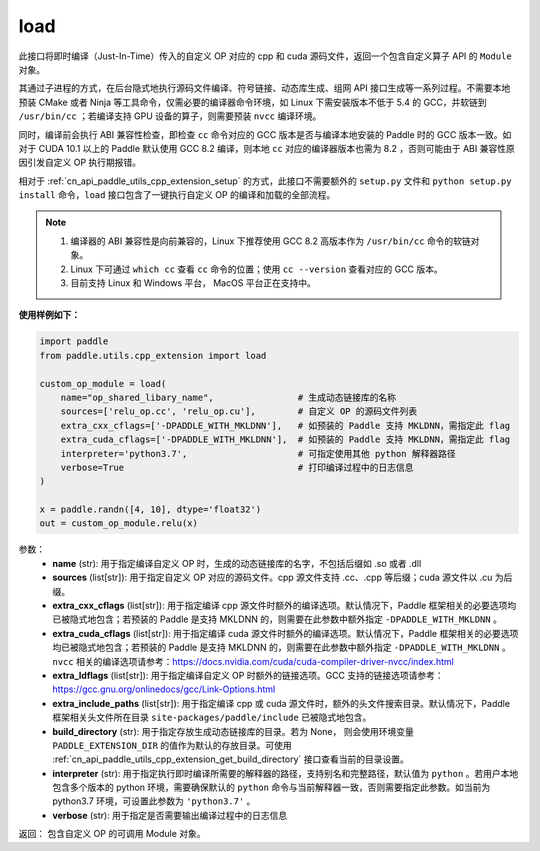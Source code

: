 .. _cn_api_paddle_utils_cpp_extension_load:

load
-------------------------------

.. py:function:: paddle.utils.cpp_extension.load(name, sources, extra_cxx_cflags=None, extra_cuda_cflags=None, extra_ldflags=None, extra_include_paths=None, build_directory=None, interpreter=None, verbose=False)

此接口将即时编译（Just-In-Time）传入的自定义 OP 对应的 cpp 和 cuda 源码文件，返回一个包含自定义算子 API 的 ``Module`` 对象。

其通过子进程的方式，在后台隐式地执行源码文件编译、符号链接、动态库生成、组网 API 接口生成等一系列过程。不需要本地预装 CMake 或者 Ninja 等工具命令，仅需必要的编译器命令环境，如 Linux 下需安装版本不低于 5.4 的 GCC，并软链到 ``/usr/bin/cc`` ；若编译支持 GPU 设备的算子，则需要预装 ``nvcc`` 编译环境。

同时，编译前会执行 ABI 兼容性检查，即检查 ``cc`` 命令对应的 GCC 版本是否与编译本地安装的 Paddle 时的 GCC 版本一致。如对于 CUDA 10.1 以上的 Paddle 默认使用 GCC 8.2 编译，则本地 ``cc`` 对应的编译器版本也需为 8.2 ，否则可能由于 ABI 兼容性原因引发自定义 OP 执行期报错。

相对于 :ref:`cn_api_paddle_utils_cpp_extension_setup` 的方式，此接口不需要额外的 ``setup.py`` 文件和  ``python setup.py install`` 命令，``load``  接口包含了一键执行自定义 OP 的编译和加载的全部流程。

.. note::

    1. 编译器的 ABI 兼容性是向前兼容的，Linux 下推荐使用 GCC 8.2 高版本作为 ``/usr/bin/cc`` 命令的软链对象。
    2. Linux 下可通过 ``which cc`` 查看 ``cc`` 命令的位置；使用 ``cc --version`` 查看对应的 GCC 版本。
    3. 目前支持 Linux 和 Windows 平台， MacOS 平台正在支持中。


**使用样例如下：**

.. code-block:: text
   
   import paddle
   from paddle.utils.cpp_extension import load

   custom_op_module = load(
       name="op_shared_libary_name",                # 生成动态链接库的名称
       sources=['relu_op.cc', 'relu_op.cu'],        # 自定义 OP 的源码文件列表
       extra_cxx_cflags=['-DPADDLE_WITH_MKLDNN'],   # 如预装的 Paddle 支持 MKLDNN，需指定此 flag
       extra_cuda_cflags=['-DPADDLE_WITH_MKLDNN'],  # 如预装的 Paddle 支持 MKLDNN，需指定此 flag
       interpreter='python3.7',                     # 可指定使用其他 python 解释器路径
       verbose=True                                 # 打印编译过程中的日志信息
   )

   x = paddle.randn([4, 10], dtype='float32')
   out = custom_op_module.relu(x)


参数：
  - **name** (str): 用于指定编译自定义 OP 时，生成的动态链接库的名字，不包括后缀如 .so 或者 .dll
  - **sources** (list[str]): 用于指定自定义 OP 对应的源码文件。cpp 源文件支持 .cc、.cpp 等后缀；cuda 源文件以 .cu 为后缀。
  - **extra_cxx_cflags** (list[str]): 用于指定编译 cpp 源文件时额外的编译选项。默认情况下，Paddle 框架相关的必要选项均已被隐式地包含；若预装的 Paddle 是支持 MKLDNN 的，则需要在此参数中额外指定 ``-DPADDLE_WITH_MKLDNN`` 。
  - **extra_cuda_cflags** (list[str]): 用于指定编译 cuda 源文件时额外的编译选项。默认情况下，Paddle 框架相关的必要选项均已被隐式地包含；若预装的 Paddle 是支持 MKLDNN 的，则需要在此参数中额外指定 ``-DPADDLE_WITH_MKLDNN`` 。 ``nvcc`` 相关的编译选项请参考：https://docs.nvidia.com/cuda/cuda-compiler-driver-nvcc/index.html
  - **extra_ldflags** (list[str]): 用于指定编译自定义 OP 时额外的链接选项。GCC 支持的链接选项请参考：https://gcc.gnu.org/onlinedocs/gcc/Link-Options.html
  - **extra_include_paths** (list[str]): 用于指定编译 cpp 或 cuda 源文件时，额外的头文件搜索目录。默认情况下，Paddle 框架相关头文件所在目录 ``site-packages/paddle/include`` 已被隐式地包含。
  - **build_directory** (str): 用于指定存放生成动态链接库的目录。若为 None， 则会使用环境变量 ``PADDLE_EXTENSION_DIR`` 的值作为默认的存放目录。可使用 :ref:`cn_api_paddle_utils_cpp_extension_get_build_directory` 接口查看当前的目录设置。
  - **interpreter** (str): 用于指定执行即时编译所需要的解释器的路径，支持别名和完整路径，默认值为 ``python`` 。若用户本地包含多个版本的 python 环境，需要确保默认的 ``python`` 命令与当前解释器一致，否则需要指定此参数。如当前为 python3.7 环境，可设置此参数为 ``'python3.7'`` 。
  - **verbose** (str): 用于指定是否需要输出编译过程中的日志信息

返回： 包含自定义 OP 的可调用 Module 对象。